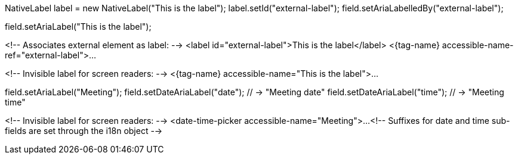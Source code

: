 // tag::aria-label-java[]
// Associates external element as label:
NativeLabel label = new NativeLabel("This is the label");
label.setId("external-label");
field.setAriaLabelledBy("external-label");

// Invisible label for screen readers:
field.setAriaLabel("This is the label");
// end::aria-label-java[]


// tag::aria-label-typescript[]
<!-- Associates external element as label: -->
<label id="external-label">This is the label</label>
<{tag-name} accessible-name-ref="external-label">...

<!-- Invisible label for screen readers: -->
<{tag-name} accessible-name="This is the label">...
// end::aria-label-typescript[]



// tag::aria-label-dtp-java[]
// Invisible label for screen readers:
field.setAriaLabel("Meeting");
// Suffixes for sub-fields:
field.setDateAriaLabel("date"); // -> "Meeting date"
field.setDateAriaLabel("time"); // -> "Meeting time"
// end::aria-label-dtp-java[]


// tag::aria-label-dtp-typescript[]
<!-- Invisible label for screen readers: -->
<date-time-picker accessible-name="Meeting">...
<!-- Suffixes for date and time sub-fields are set through the i18n object -->
// end::aria-label-dtp-typescript[]

